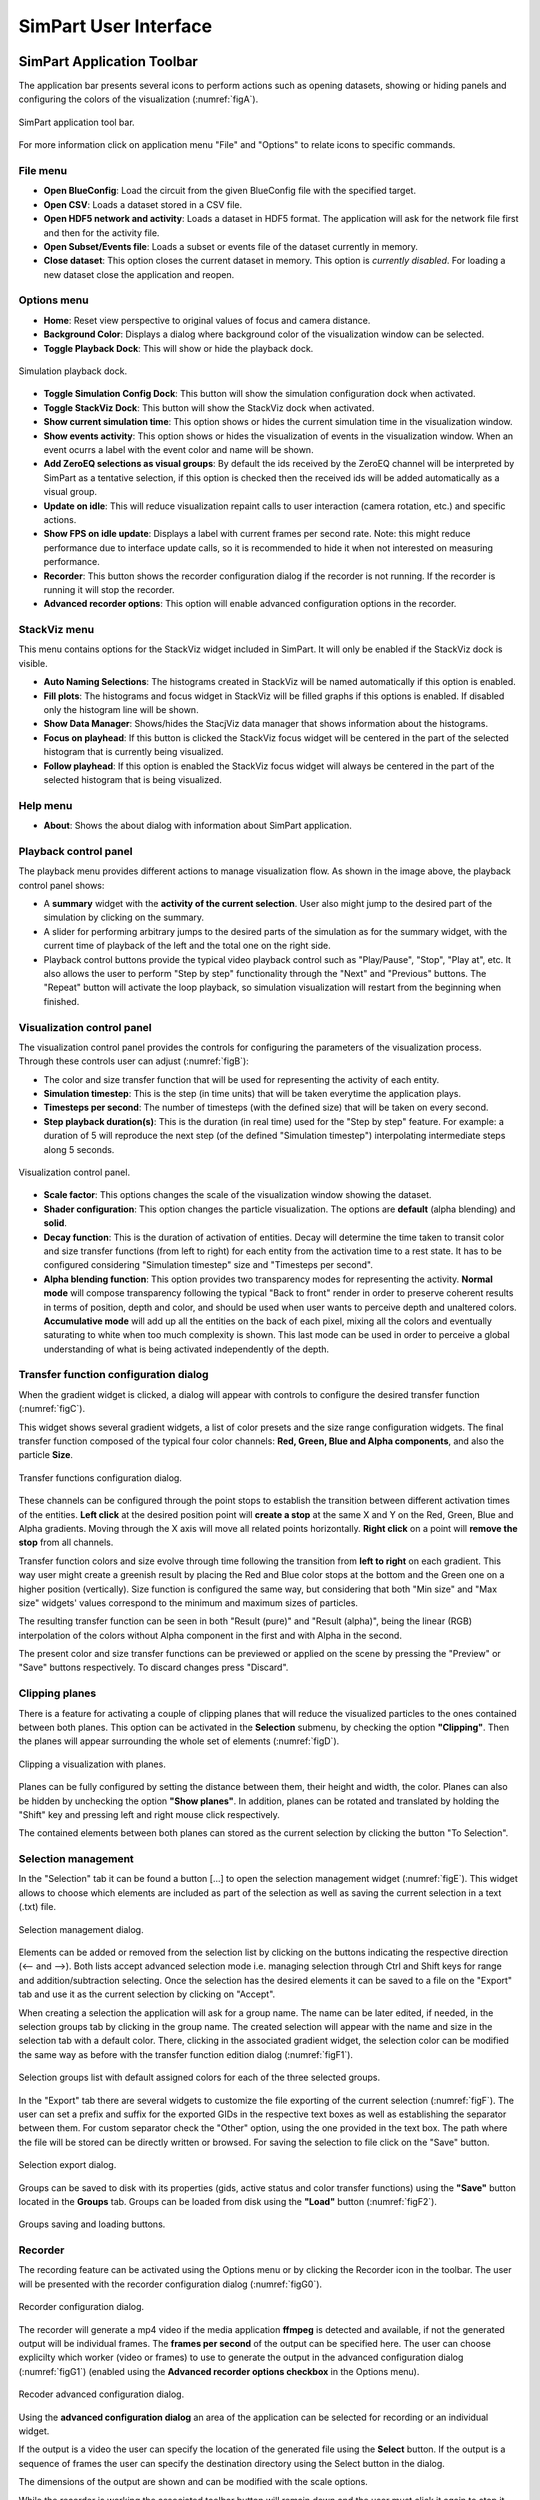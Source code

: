 ======================
SimPart User Interface
======================

---------------------------
SimPart Application Toolbar
---------------------------

The application bar presents several icons to perform actions such as opening datasets, showing or hiding panels and configuring the colors of the visualization (:numref:`figA`). 

.. _figA:

.. figure:: images/VSImage001.png
   :alt: SimPart application toolbar
   :align: center

   SimPart application tool bar. 

For more information click on application menu "File" and "Options" to relate icons to specific commands.

^^^^^^^^^
File menu
^^^^^^^^^

- **Open BlueConfig**: Load the circuit from the given BlueConfig file with the specified target.
- **Open CSV**: Loads a dataset stored in a CSV file. 
- **Open HDF5 network and activity**: Loads a dataset in HDF5 format. The application will ask for the network file first and then for the activity file.
- **Open Subset/Events file**: Loads a subset or events file of the dataset currently in memory.
- **Close dataset**: This option closes the current dataset in memory. This option is *currently disabled*. For loading a new dataset close the application and reopen. 

^^^^^^^^^^^^
Options menu
^^^^^^^^^^^^

- **Home**: Reset view perspective to original values of focus and camera distance. 
- **Background Color**: Displays a dialog where background color of the visualization window can be selected. 
- **Toggle Playback Dock**: This will show or hide the playback dock.

.. _figAA:

.. figure:: images/VSImage002.png
   :alt: Playback dock
   :align: center
   :scale: 100%

   Simulation playback dock.

- **Toggle Simulation Config Dock**: This button will show the simulation configuration dock when activated.
- **Toggle StackViz Dock**: This button will show the StackViz dock when activated.
- **Show current simulation time**: This option shows or hides the current simulation time in the visualization window.
- **Show events activity**: This option shows or hides the visualization of events in the visualization window. When an event ocurrs a label with the event color and name will be shown.
- **Add ZeroEQ selections as visual groups**: By default the ids received by the ZeroEQ channel will be interpreted by SimPart as a tentative selection, if this option is checked then the received ids will be added automatically as a visual group.
- **Update on idle**: This will reduce visualization repaint calls to user interaction (camera rotation, etc.) and specific actions. 
- **Show FPS on idle update**: Displays a label with current frames per second rate. Note: this might reduce performance due to interface update calls, so it is recommended to hide it when not interested on measuring performance. 
- **Recorder**: This button shows the recorder configuration dialog if the recorder is not running. If the recorder is running it will stop the recorder.
- **Advanced recorder options**: This option will enable advanced configuration options in the recorder. 

^^^^^^^^^^^^^
StackViz menu
^^^^^^^^^^^^^

This menu contains options for the StackViz widget included in SimPart. It will only be enabled if the StackViz dock is visible.

- **Auto Naming Selections**: The histograms created in StackViz will be named automatically if this option is enabled.
- **Fill plots**: The histograms and focus widget in StackViz will be filled graphs if this options is enabled. If disabled only the histogram line will be shown.
- **Show Data Manager**: Shows/hides the StacjViz data manager that shows information about the histograms.
- **Focus on playhead**: If this button is clicked the StackViz focus widget will be centered in the part of the selected histogram that is currently being visualized. 
- **Follow playhead**: If this option is enabled the StackViz focus widget will always be centered in the part of the selected histogram that is being visualized.

^^^^^^^^^
Help menu
^^^^^^^^^

- **About**: Shows the about dialog with information about SimPart application.

^^^^^^^^^^^^^^^^^^^^^^
Playback control panel
^^^^^^^^^^^^^^^^^^^^^^

The playback menu provides different actions to manage visualization flow. As shown in the image above, the playback control panel shows:

- A **summary** widget with the **activity of the current selection**. User also might jump to the desired part of the simulation by clicking on the summary. 
- A slider for performing arbitrary jumps to the desired parts of the simulation as for the summary widget, with the current time of playback of the left and the total one on the right side. 
- Playback control buttons provide the typical video playback control such as "Play/Pause", "Stop", "Play at", etc. It also allows the user to perform "Step by step" functionality through the "Next" and "Previous" buttons. The "Repeat" button will activate the loop playback, so simulation visualization will restart from the beginning when finished. 

^^^^^^^^^^^^^^^^^^^^^^^^^^^
Visualization control panel
^^^^^^^^^^^^^^^^^^^^^^^^^^^

The visualization control panel provides the controls for configuring the parameters of the visualization process. Through these controls user can adjust (:numref:`figB`):

- The color and size transfer function that will be used for representing the activity of each entity.
- **Simulation timestep**: This is the step (in time units) that will be taken everytime the application plays. 
- **Timesteps per second**: The number of timesteps (with the defined size) that will be taken on every second. 
- **Step playback duration(s)**: This is the duration (in real time) used for the "Step by step" feature. For example: a duration of 5 will reproduce the next step (of the defined "Simulation timestep") interpolating intermediate steps along 5 seconds.

.. _figB:

.. figure:: images/VSImage003.png
   :alt: Visualization control panel
   :align: center
   :width: 385
   :scale: 60%
 
   Visualization control panel.
   
- **Scale factor**: This options changes the scale of the visualization window showing the dataset. 
- **Shader configuration**: This option changes the particle visualization. The options are **default** (alpha blending) and **solid**. 
- **Decay function**: This is the duration of activation of entities. Decay will determine the time taken to transit color and size transfer functions (from left to right) for each entity from the activation time to a rest state. It has to be configured considering "Simulation timestep" size and "Timesteps per second". 
- **Alpha blending function**: This option provides two transparency modes for representing the activity. **Normal mode** will compose transparency following the typical "Back to front" render in order to preserve coherent results in terms of position, depth and color, and should be used when user wants to perceive depth and unaltered colors. **Accumulative mode** will add up all the entities on the back of each pixel, mixing all the colors and eventually saturating to white when too much complexity is shown. This last mode can be used in order to perceive a global understanding of what is being activated independently of the depth.

^^^^^^^^^^^^^^^^^^^^^^^^^^^^^^^^^^^^^^
Transfer function configuration dialog
^^^^^^^^^^^^^^^^^^^^^^^^^^^^^^^^^^^^^^

When the gradient widget is clicked, a dialog will appear with controls to configure the desired transfer function (:numref:`figC`).

This widget shows several gradient widgets, a list of color presets and the size range configuration widgets. The final transfer function composed of the typical four color channels: **Red, Green, Blue and Alpha components**, and also the particle **Size**.

.. _figC:

.. figure:: images/VSImage004.png
   :alt: Transfer functions configuration dialog
   :align: center
   :width: 800
   :scale: 60%

   Transfer functions configuration dialog.

These channels can be configured through the point stops to establish the transition between different activation times of the entities. **Left click** at the desired position point will **create a stop** at the same X and Y on the Red, Green, Blue and Alpha 
gradients. Moving through the X axis will move all related points horizontally. **Right click** on a point will **remove the stop** from all channels.

Transfer function colors and size evolve through time following the transition from **left to right** on each gradient. This way user might create a greenish result by placing the Red and Blue color stops at the bottom and the Green one on a higher position (vertically). Size function is configured the same way, but considering that both "Min size" and "Max size" widgets' values correspond to the minimum and maximum sizes of particles. 

The resulting transfer function can be seen in both "Result (pure)" and "Result (alpha)", being the linear (RGB) interpolation of the colors without Alpha component in the first and with Alpha in the second. 

The present color and size transfer functions can be previewed or applied on the scene by pressing the "Preview" or "Save" buttons respectively. To discard changes press "Discard".

^^^^^^^^^^^^^^^
Clipping planes
^^^^^^^^^^^^^^^

There is a feature for activating a couple of clipping planes that will reduce the visualized particles to the ones contained between both planes. This option can be activated in the **Selection** submenu, by checking the option **"Clipping"**. Then the planes will appear surrounding the whole set of elements (:numref:`figD`).

.. _figD:

.. figure:: images/VSImage005.png
   :alt: Clipping planes.
   :align: center
   :width: 1280
   :scale: 40%

   Clipping a visualization with planes.

Planes can be fully configured by setting the distance between them, their height and width, the color. Planes can also be hidden by unchecking the option **"Show planes"**.  In addition, planes can be rotated and translated by holding the "Shift" key 
and pressing left and right mouse click respectively.

The contained elements between both planes can stored as the current selection by clicking the button "To Selection". 

^^^^^^^^^^^^^^^^^^^^
Selection management
^^^^^^^^^^^^^^^^^^^^

In the "Selection" tab it can be found a button [...] to open the selection management widget (:numref:`figE`). This widget allows to choose which elements are included as part of the selection as well as saving the current selection in a text (.txt) file.

.. _figE:

.. figure:: images/VSImage006.png
   :alt: Selection management.
   :align: center
   :width: 648
   :scale: 55%

   Selection management dialog.

Elements can be added or removed from the selection list by clicking on the buttons indicating the respective direction (<-- and -->). Both lists accept advanced selection mode i.e. managing selection through Ctrl and Shift keys for range and addition/subtraction selecting. Once the selection has the desired elements it can be saved to a file on the "Export" tab and use it as the current selection by clicking on "Accept".  

When creating a selection the application will ask for a group name. The name can be later edited, if needed, in the selection groups tab by clicking in the group name. The created selection will appear with the name and size in the selection tab with a default color. There, clicking in the associated gradient widget, the selection color can be modified the same way as before with the transfer function edition dialog (:numref:`figF1`).

.. _figF1:

.. figure:: images/VSImage013.png
   :alt: Selection groups list with default assigned colors for each of the three selected groups.
   :align: center
   :width: 1850
   :scale: 35%

   Selection groups list with default assigned colors for each of the three selected groups.
   
In the "Export" tab there are several widgets to customize the file exporting of the current selection (:numref:`figF`). The user can set a prefix and suffix for the exported GIDs in the respective text boxes as well as establishing the separator between them. For custom separator check the "Other" option, using the one provided in the text box. The path where the file will be stored can be directly written or browsed. For saving the selection to file click on the "Save" button. 

.. _figF:

.. figure:: images/VSImage007.png
   :alt: Selection export.
   :align: center
   :width: 648
   :scale: 55%

   Selection export dialog.


Groups can be saved to disk with its properties (gids, active status and color transfer functions) using the **"Save"** button located in the **Groups** tab. Groups can be loaded from disk using the **"Load"** button (:numref:`figF2`).

.. _figF2:

.. figure:: images/VSImage014.png
   :alt: Groups saving and loading.
   :align: center
   :width: 400
   :scale: 55%

   Groups saving and loading buttons.

^^^^^^^^
Recorder
^^^^^^^^

The recording feature can be activated using the Options menu or by clicking the Recorder icon in the toolbar. The user will be presented with the recorder configuration dialog (:numref:`figG0`).

.. _figG0:

.. figure:: images/VSImage015.png
   :alt: Recorder configuration dialog.
   :align: center
   :width: 802
   :scale: 50%

   Recorder configuration dialog.

The recorder will generate a mp4 video if the media application **ffmpeg** is detected and available, if not the generated output will be individual frames. The **frames per second** of the output can be specified here. The user can choose explicilty which worker (video or frames) to use to generate the output in the advanced configuration dialog (:numref:`figG1`) (enabled using the **Advanced recorder options checkbox** in the Options menu).

.. _figG1:

.. figure:: images/VSImage016.png
   :alt: Recorder advanced configuration dialog.
   :align: center
   :width: 802
   :scale: 50%

   Recoder advanced configuration dialog.

Using the **advanced configuration dialog** an area of the application can be selected for recording or an individual widget.

If the output is a video the user can specify the location of the generated file using the **Select** button. If the output is a sequence of frames the user can specify the destination directory using the Select button in the dialog.

The dimensions of the output are shown and can be modified with the scale options.

While the recorder is working the associated toolbar button will remain down and the user must click it again to stop it. The recorder can also be stopped using the Recorder button in the Options menu or the keyboard shortcut **Ctrl + R**.   

^^^^^^^^^^^^^
StackViz dock
^^^^^^^^^^^^^

The StackViz dock widget (:numref:`figG2`) presents the same functionality available in the standalone application. All the visual groups will have its histogram shown in StackViz.

.. _figG2:

.. figure:: images/VSImage017.png
   :alt: StackViz dock widget.
   :align: center
   :width: 597
   :scale: 55%

   StackViz dock widget.

In the bottom-right corner of the widget are the configuration options:

- **Normalization**: Options to normalize the values of the histograms.
- **Scale adjustement**: Options to adjust the horizontal and vertical scale of the histograms. 
- **Bin configuration**: Number of bins to group values and histogram zoom factor. 
- **Data inspector**: Shows the value of the current visualization point.
- **Rule configuration**: Lets the user set the number of divisions in the histogram timeline.

Selecting one of the histograms will show its values in the histogram focus widget and send the ids of the selected group via ZeroEQ.

--------------------------
SimPart Keys and shortcuts
--------------------------

The following actions can be performed by clicking the button, selecting the option at menu bar and pressing the corresponding key combination:

- **Ctrl + B**: Change background color 
- **Ctrl + Shift + B**: Open BlueConfig file. 
- **Ctrl + T**: Show/Hide "Simulation configuration" menu. 
- **Ctrl + P**: Show/Hide "Playback control" menu. 
- **Ctrl + Q**: Close application.
- **Ctrl + R**: Toggle recorder.

